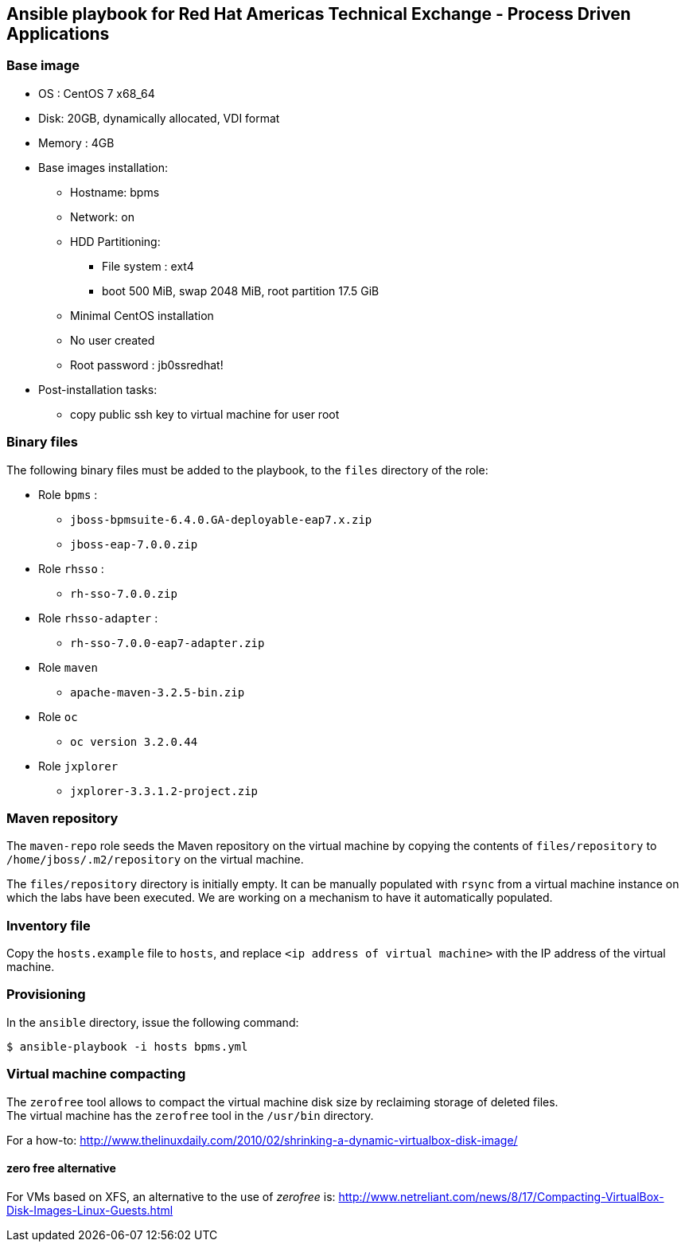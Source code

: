 :scrollbar:
:data-uri:

== Ansible playbook for Red Hat Americas Technical Exchange - Process Driven Applications

=== Base image

* OS : CentOS 7 x68_64
* Disk: 20GB, dynamically allocated, VDI format
* Memory : 4GB
* Base images installation:
** Hostname: bpms
** Network: on
** HDD Partitioning:
*** File system : ext4
*** boot 500 MiB, swap 2048 MiB, root partition 17.5 GiB
** Minimal CentOS installation
** No user created
** Root password : jb0ssredhat!
* Post-installation tasks:
** copy public ssh key to virtual machine for user root

=== Binary files

The following binary files must be added to the playbook, to the `files` directory of the role:

* Role `bpms` :
** `jboss-bpmsuite-6.4.0.GA-deployable-eap7.x.zip`
** `jboss-eap-7.0.0.zip`
* Role `rhsso` :
** `rh-sso-7.0.0.zip`
* Role `rhsso-adapter` :
** `rh-sso-7.0.0-eap7-adapter.zip`
* Role `maven`
** `apache-maven-3.2.5-bin.zip`
* Role `oc`
** `oc version 3.2.0.44`
* Role `jxplorer`
** `jxplorer-3.3.1.2-project.zip`

=== Maven repository

The `maven-repo` role seeds the Maven repository on the virtual machine by copying the contents of `files/repository` to `/home/jboss/.m2/repository` on the virtual machine.

The `files/repository` directory is initially empty. It can be manually populated with `rsync` from a virtual machine instance on which the labs have been executed. We are working on a mechanism to have it automatically populated.

=== Inventory file

Copy the `hosts.example` file to `hosts`, and replace `<ip address of virtual machine>` with the IP address of the virtual machine.

=== Provisioning

In the `ansible` directory, issue the following command:

----
$ ansible-playbook -i hosts bpms.yml
----

=== Virtual machine compacting

The `zerofree` tool allows to compact the virtual machine disk size by reclaiming storage of deleted files. +
The virtual machine has the `zerofree` tool in the `/usr/bin` directory.

For a how-to: http://www.thelinuxdaily.com/2010/02/shrinking-a-dynamic-virtualbox-disk-image/

==== zero free alternative

For VMs based on XFS, an alternative to the use of _zerofree_ is:  http://www.netreliant.com/news/8/17/Compacting-VirtualBox-Disk-Images-Linux-Guests.html
